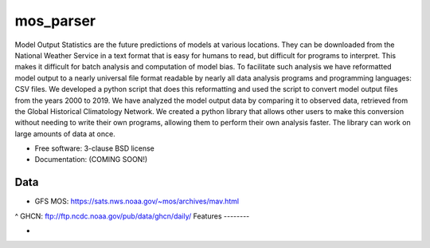 ===============================
mos_parser
===============================

.. image:: https://img.shields.io/travis/oscarlucero15/mosparse.svg
        :target: https://travis-ci.org/oscarlucero15/mosparse

.. image:: https://img.shields.io/pypi/v/mosparse.svg
        :target: https://pypi.python.org/pypi/mosparse


Model Output Statistics are the future predictions of models at various locations. They can be downloaded from the National Weather Service in a text format that is easy for humans to read, but difficult for programs to interpret. This makes it difficult for batch analysis and computation of model bias. To facilitate such analysis we have reformatted model output to a nearly universal file format readable by nearly all data analysis programs and programming languages: CSV files. We developed a python script that does this reformatting and used the script to convert model output files from the years 2000 to 2019. We have analyzed the model output data by comparing it to observed data, retrieved from the Global Historical Climatology Network. We created a python library that allows other users to make this conversion without needing to write their own programs, allowing them to perform their own analysis faster. The library can work on large amounts of data at once.


* Free software: 3-clause BSD license
* Documentation: (COMING SOON!) 

Data
-----
* GFS MOS: https://sats.nws.noaa.gov/~mos/archives/mav.html
^ GHCN: ftp://ftp.ncdc.noaa.gov/pub/data/ghcn/daily/
Features
--------

* 
